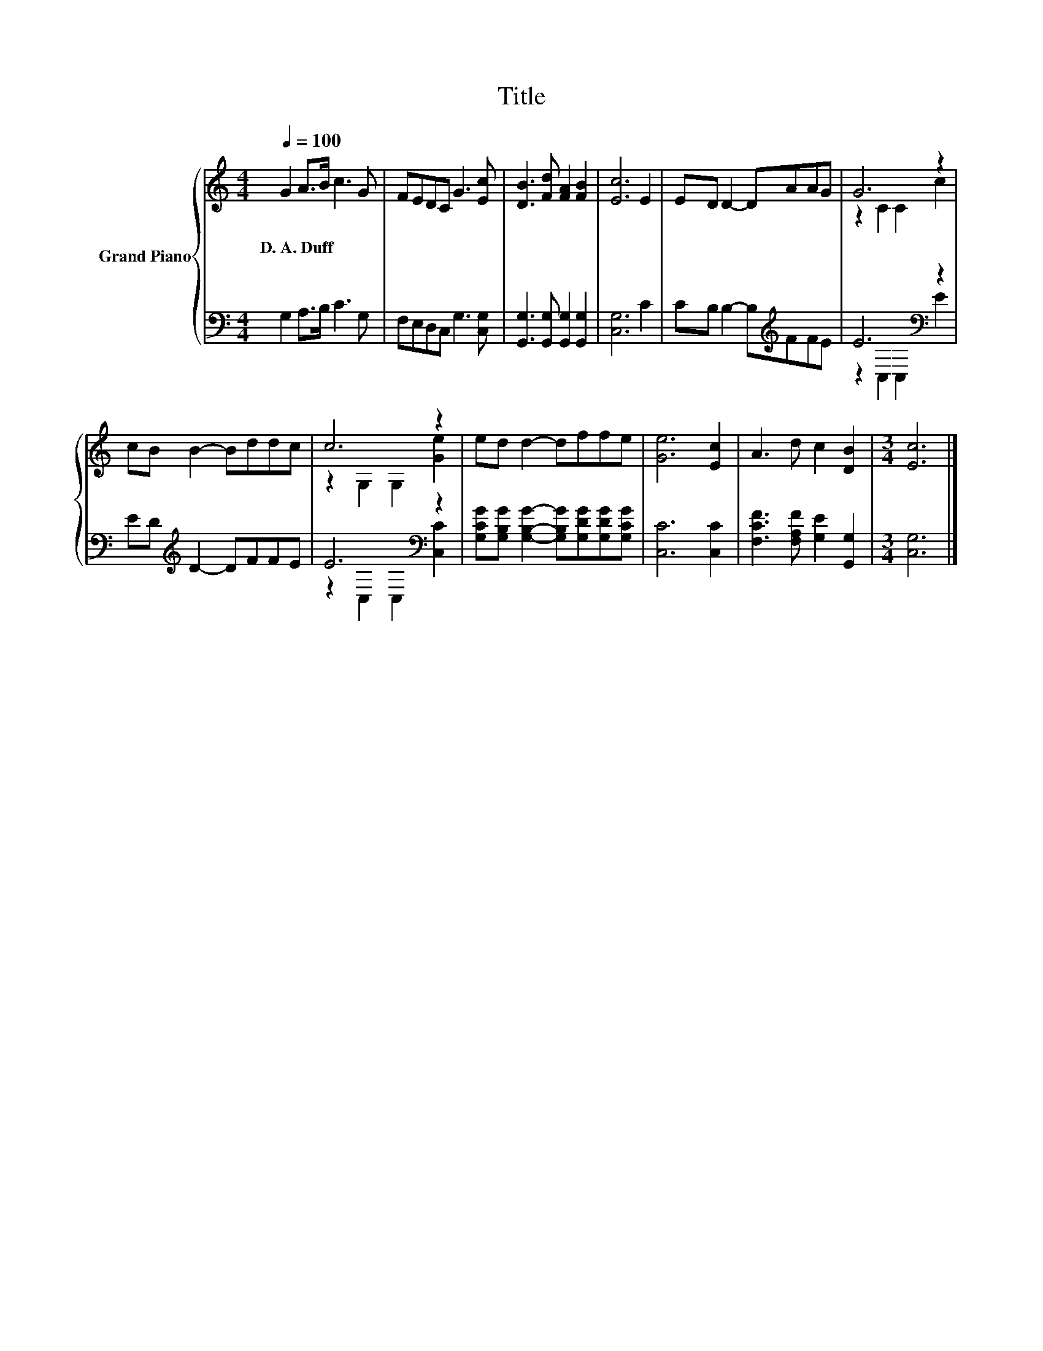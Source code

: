 X:1
T:Title
%%score { ( 1 3 ) | ( 2 4 ) }
L:1/8
Q:1/4=100
M:4/4
K:C
V:1 treble nm="Grand Piano"
V:3 treble 
V:2 bass 
V:4 bass 
V:1
 G2 A>B c3 G | FEDC G3 [Ec] | [DB]3 [Fd] [FA]2 [FB]2 | [Ec]6 E2 | ED D2- DAAG | G6 z2 | %6
w: D.~A.~Duff * * * *||||||
 cB B2- Bddc | c6 z2 | ed d2- dffe | [Ge]6 [Ec]2 | A3 d c2 [DB]2 |[M:3/4] [Ec]6 |] %12
w: ||||||
V:2
 G,2 A,>B, C3 G, | F,E,D,C, G,3 [C,G,] | [G,,G,]3 [G,,G,] [G,,G,]2 [G,,G,]2 | [C,G,]6 C2 | %4
 CB, B,2- B,[K:treble]FFE | E6[K:bass] z2 | ED[K:treble] D2- DFFE | E6[K:bass] z2 | %8
 [G,CG][G,B,G] [G,B,G]2- [G,B,G][G,DG][G,DG][G,CG] | [C,C]6 [C,C]2 | %10
 [F,CF]3 [F,A,F] [G,E]2 [G,,G,]2 |[M:3/4] [C,G,]6 |] %12
V:3
 x8 | x8 | x8 | x8 | x8 | z2 C2 C2 c2 | x8 | z2 G,2 G,2 [Ge]2 | x8 | x8 | x8 |[M:3/4] x6 |] %12
V:4
 x8 | x8 | x8 | x8 | x5[K:treble] x3 | z2[K:bass] C,2 C,2 E2 | x2[K:treble] x6 | %7
 z2[K:bass] C,2 C,2 [C,C]2 | x8 | x8 | x8 |[M:3/4] x6 |] %12

